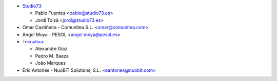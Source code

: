 * `Studio73 <https://www.studio73.es/>`__:

  * Pablo Fuentes <pablo@studio73.es>
  * Jordi Tolsà <jordi@studio73.es>
* Omar Castiñeira - Comunitea S.L. <omar@comunitea.com>
* Angel Moya - PESOL <angel.moya@pesol.es>
* `Tecnativa <https://www.tecnativa.com>`__:

  * Alexandre Díaz
  * Pedro M. Baeza
  * João Marques
* Eric Antones - NuoBiT Solutions, S.L. <eantones@nuobit.com>
